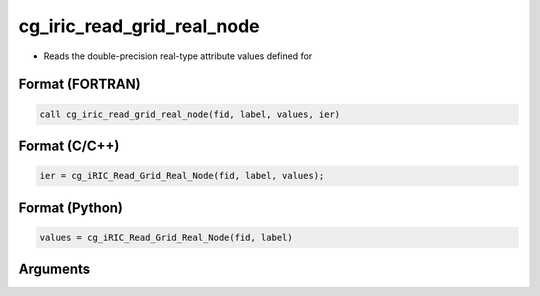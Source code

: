 cg_iric_read_grid_real_node
=============================

-  Reads the double-precision real-type attribute values defined for

Format (FORTRAN)
------------------
.. code-block:: fortran

   call cg_iric_read_grid_real_node(fid, label, values, ier)

Format (C/C++)
----------------
.. code-block:: c

   ier = cg_iRIC_Read_Grid_Real_Node(fid, label, values);

Format (Python)
----------------
.. code-block:: python

   values = cg_iRIC_Read_Grid_Real_Node(fid, label)

Arguments
---------

.. csv-table:: Arguments of cg_iric_read_grid_real_node
   :file: cg_iric_read_grid_real_node_args.csv
   :header-rows: 1

